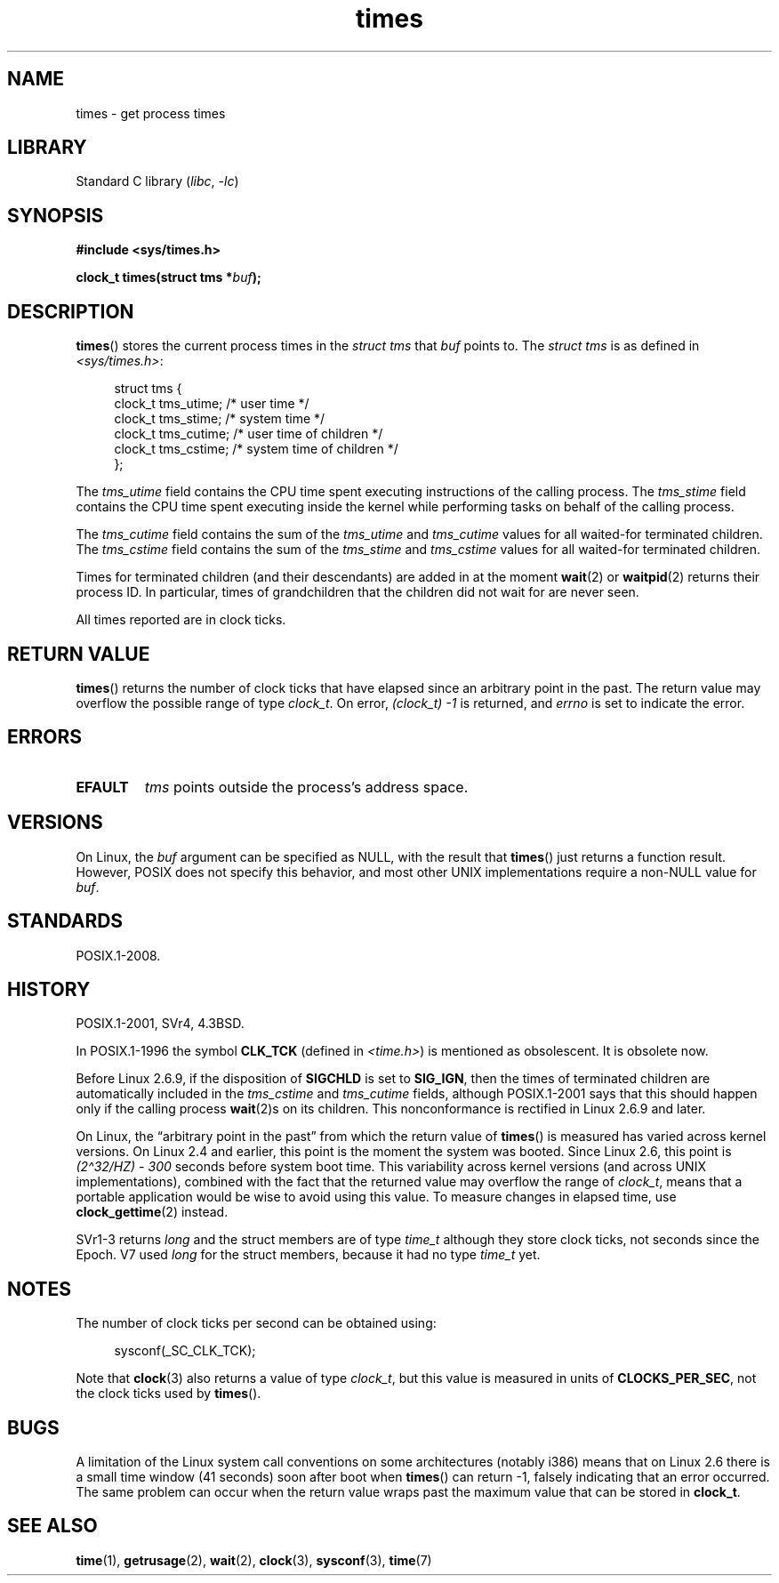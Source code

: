 .\" Copyright (c) 1992 Drew Eckhardt (drew@cs.colorado.edu), March 28, 1992
.\"
.\" SPDX-License-Identifier: Linux-man-pages-copyleft
.\"
.\" Modified by Michael Haardt (michael@moria.de)
.\" Modified Sat Jul 24 14:29:17 1993 by Rik Faith (faith@cs.unc.edu)
.\" Modified 961203 and 001211 and 010326 by aeb@cwi.nl
.\" Modified 001213 by Michael Haardt (michael@moria.de)
.\" Modified 13 Jun 02, Michael Kerrisk <mtk.manpages@gmail.com>
.\"	Added note on nonstandard behavior when SIGCHLD is ignored.
.\" Modified 2004-11-16, mtk, Noted that the nonconformance when
.\"	SIGCHLD is being ignored is fixed in Linux 2.6.9; other minor changes
.\" Modified 2004-12-08, mtk, in Linux 2.6 times() return value changed
.\" 2005-04-13, mtk
.\"	Added notes on nonstandard behavior: Linux allows 'buf' to
.\"	be NULL, but POSIX.1 doesn't specify this and it's nonportable.
.\"
.TH times 2 2024-05-02 "Linux man-pages 6.9.1"
.SH NAME
times \- get process times
.SH LIBRARY
Standard C library
.RI ( libc ", " \-lc )
.SH SYNOPSIS
.nf
.B #include <sys/times.h>
.P
.BI "clock_t times(struct tms *" buf );
.fi
.SH DESCRIPTION
.BR times ()
stores the current process times in the
.I "struct tms"
that
.I buf
points to.
The
.I struct tms
is as defined in
.IR <sys/times.h> :
.P
.in +4n
.EX
struct tms {
    clock_t tms_utime;  /* user time */
    clock_t tms_stime;  /* system time */
    clock_t tms_cutime; /* user time of children */
    clock_t tms_cstime; /* system time of children */
};
.EE
.in
.P
The
.I tms_utime
field contains the CPU time spent executing instructions
of the calling process.
The
.I tms_stime
field contains the CPU time spent executing inside the kernel
while performing tasks on behalf of the calling process.
.P
The
.I tms_cutime
field contains the sum of the
.I tms_utime
and
.I tms_cutime
values for all waited-for terminated children.
The
.I tms_cstime
field contains the sum of the
.I tms_stime
and
.I tms_cstime
values for all waited-for terminated children.
.P
Times for terminated children (and their descendants)
are added in at the moment
.BR wait (2)
or
.BR waitpid (2)
returns their process ID.
In particular,
times of grandchildren
that the children did not wait for are never seen.
.P
All times reported are in clock ticks.
.SH RETURN VALUE
.BR times ()
returns the number of clock ticks that have elapsed since
an arbitrary point in the past.
The return value may overflow the possible range of type
.IR clock_t .
On error,
\fI(clock_t)\ \-1\fP is returned,
and
.I errno
is set to indicate the error.
.SH ERRORS
.TP
.B EFAULT
.I tms
points outside the process's address space.
.SH VERSIONS
On Linux,
the
.I buf
argument can be specified as NULL,
with the result that
.BR times ()
just returns a function result.
However,
POSIX does not specify this behavior,
and most
other UNIX implementations require a non-NULL value for
.IR buf .
.SH STANDARDS
POSIX.1-2008.
.SH HISTORY
POSIX.1-2001,
SVr4,
4.3BSD.
.P
In POSIX.1-1996 the symbol \fBCLK_TCK\fP (defined in
.IR <time.h> )
is mentioned as obsolescent.
It is obsolete now.
.P
Before Linux 2.6.9,
if the disposition of
.B SIGCHLD
is set to
.BR SIG_IGN ,
then the times of terminated children
are automatically included in the
.I tms_cstime
and
.I tms_cutime
fields,
although POSIX.1-2001 says that this should happen
only if the calling process
.BR wait (2)s
on its children.
This nonconformance is rectified in Linux 2.6.9 and later.
.\" See the description of times() in XSH, which says:
.\"	The times of a terminated child process are included... when wait()
.\"	or waitpid() returns the process ID of this terminated child.
.P
On Linux,
the \[lq]arbitrary point in the past\[rq]
from which the return value of
.BR times ()
is measured has varied across kernel versions.
On Linux 2.4 and earlier,
this point is the moment the system was booted.
Since Linux 2.6,
this point is \fI(2\[ha]32/HZ) \- 300\fP
seconds before system boot time.
This variability across kernel versions (and across UNIX implementations),
combined with the fact that the returned value may overflow the range of
.IR clock_t ,
means that a portable application would be wise to avoid using this value.
To measure changes in elapsed time,
use
.BR clock_gettime (2)
instead.
.\" .P
.\" On older systems the number of clock ticks per second is given
.\" by the variable HZ.
.P
SVr1-3 returns
.I long
and the struct members are of type
.I time_t
although they store clock ticks,
not seconds since the Epoch.
V7 used
.I long
for the struct members,
because it had no type
.I time_t
yet.
.SH NOTES
The number of clock ticks per second can be obtained using:
.P
.in +4n
.EX
sysconf(_SC_CLK_TCK);
.EE
.in
.P
Note that
.BR clock (3)
also returns a value of type
.IR clock_t ,
but this value is measured in units of
.BR CLOCKS_PER_SEC ,
not the clock ticks used by
.BR times ().
.SH BUGS
A limitation of the Linux system call conventions on some architectures
(notably i386) means that on Linux 2.6 there is a small time window
(41 seconds) soon after boot when
.BR times ()
can return \-1,
falsely indicating that an error occurred.
The same problem can occur when the return value wraps past
the maximum value that can be stored in
.BR clock_t .
.\" The problem is that a syscall return of -4095 to -1
.\" is interpreted by glibc as an error, and the wrapper converts
.\" the return value to -1.
.\" http://marc.info/?l=linux-kernel&m=119447727031225&w=2
.\" "compat_sys_times() bogus until jiffies >= 0"
.\" November 2007
.SH SEE ALSO
.BR time (1),
.BR getrusage (2),
.BR wait (2),
.BR clock (3),
.BR sysconf (3),
.BR time (7)

